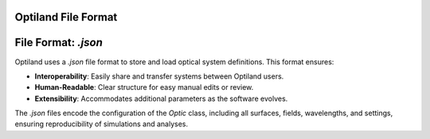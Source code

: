 Optiland File Format
====================

File Format: `.json`
====================
Optiland uses a `.json` file format to store and load optical system definitions. This format ensures:

- **Interoperability**: Easily share and transfer systems between Optiland users.
- **Human-Readable**: Clear structure for easy manual edits or review.
- **Extensibility**: Accommodates additional parameters as the software evolves.

The `.json` files encode the configuration of the `Optic` class, including all surfaces, fields, wavelengths, and settings, ensuring reproducibility of simulations and analyses.
